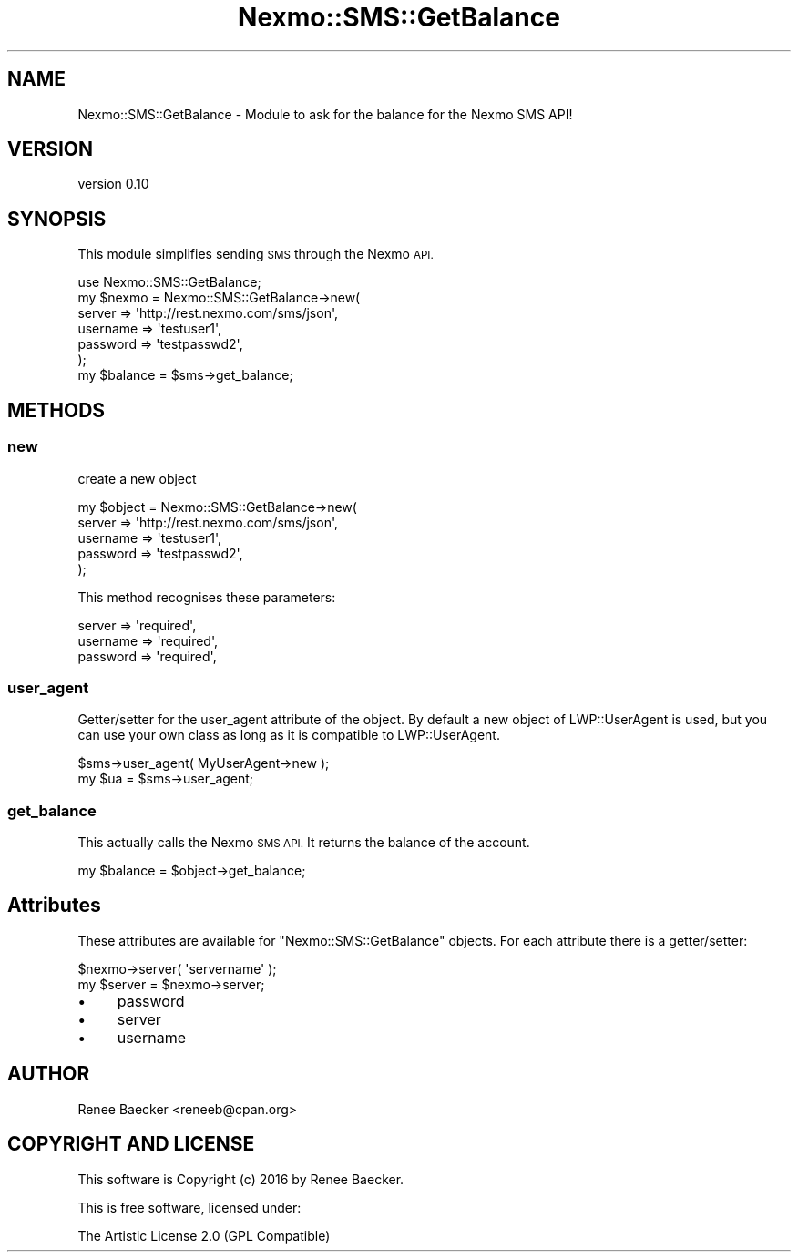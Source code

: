 .\" Automatically generated by Pod::Man 4.09 (Pod::Simple 3.35)
.\"
.\" Standard preamble:
.\" ========================================================================
.de Sp \" Vertical space (when we can't use .PP)
.if t .sp .5v
.if n .sp
..
.de Vb \" Begin verbatim text
.ft CW
.nf
.ne \\$1
..
.de Ve \" End verbatim text
.ft R
.fi
..
.\" Set up some character translations and predefined strings.  \*(-- will
.\" give an unbreakable dash, \*(PI will give pi, \*(L" will give a left
.\" double quote, and \*(R" will give a right double quote.  \*(C+ will
.\" give a nicer C++.  Capital omega is used to do unbreakable dashes and
.\" therefore won't be available.  \*(C` and \*(C' expand to `' in nroff,
.\" nothing in troff, for use with C<>.
.tr \(*W-
.ds C+ C\v'-.1v'\h'-1p'\s-2+\h'-1p'+\s0\v'.1v'\h'-1p'
.ie n \{\
.    ds -- \(*W-
.    ds PI pi
.    if (\n(.H=4u)&(1m=24u) .ds -- \(*W\h'-12u'\(*W\h'-12u'-\" diablo 10 pitch
.    if (\n(.H=4u)&(1m=20u) .ds -- \(*W\h'-12u'\(*W\h'-8u'-\"  diablo 12 pitch
.    ds L" ""
.    ds R" ""
.    ds C` ""
.    ds C' ""
'br\}
.el\{\
.    ds -- \|\(em\|
.    ds PI \(*p
.    ds L" ``
.    ds R" ''
.    ds C`
.    ds C'
'br\}
.\"
.\" Escape single quotes in literal strings from groff's Unicode transform.
.ie \n(.g .ds Aq \(aq
.el       .ds Aq '
.\"
.\" If the F register is >0, we'll generate index entries on stderr for
.\" titles (.TH), headers (.SH), subsections (.SS), items (.Ip), and index
.\" entries marked with X<> in POD.  Of course, you'll have to process the
.\" output yourself in some meaningful fashion.
.\"
.\" Avoid warning from groff about undefined register 'F'.
.de IX
..
.if !\nF .nr F 0
.if \nF>0 \{\
.    de IX
.    tm Index:\\$1\t\\n%\t"\\$2"
..
.    if !\nF==2 \{\
.        nr % 0
.        nr F 2
.    \}
.\}
.\" ========================================================================
.\"
.IX Title "Nexmo::SMS::GetBalance 3pm"
.TH Nexmo::SMS::GetBalance 3pm "2018-07-03" "perl v5.26.1" "User Contributed Perl Documentation"
.\" For nroff, turn off justification.  Always turn off hyphenation; it makes
.\" way too many mistakes in technical documents.
.if n .ad l
.nh
.SH "NAME"
Nexmo::SMS::GetBalance \- Module to ask for the balance for the Nexmo SMS API!
.SH "VERSION"
.IX Header "VERSION"
version 0.10
.SH "SYNOPSIS"
.IX Header "SYNOPSIS"
This module simplifies sending \s-1SMS\s0 through the Nexmo \s-1API.\s0
.PP
.Vb 1
\&    use Nexmo::SMS::GetBalance;
\&
\&    my $nexmo = Nexmo::SMS::GetBalance\->new(
\&        server   => \*(Aqhttp://rest.nexmo.com/sms/json\*(Aq,
\&        username => \*(Aqtestuser1\*(Aq,
\&        password => \*(Aqtestpasswd2\*(Aq,
\&    );
\&        
\&    my $balance = $sms\->get_balance;
.Ve
.SH "METHODS"
.IX Header "METHODS"
.SS "new"
.IX Subsection "new"
create a new object
.PP
.Vb 5
\&    my $object = Nexmo::SMS::GetBalance\->new(
\&        server   => \*(Aqhttp://rest.nexmo.com/sms/json\*(Aq,
\&        username => \*(Aqtestuser1\*(Aq,
\&        password => \*(Aqtestpasswd2\*(Aq,
\&    );
.Ve
.PP
This method recognises these parameters:
.PP
.Vb 3
\&    server            => \*(Aqrequired\*(Aq,
\&    username          => \*(Aqrequired\*(Aq,
\&    password          => \*(Aqrequired\*(Aq,
.Ve
.SS "user_agent"
.IX Subsection "user_agent"
Getter/setter for the user_agent attribute of the object. By default a new
object of LWP::UserAgent is used, but you can use your own class as long as it
is compatible to LWP::UserAgent.
.PP
.Vb 2
\&  $sms\->user_agent( MyUserAgent\->new );
\&  my $ua = $sms\->user_agent;
.Ve
.SS "get_balance"
.IX Subsection "get_balance"
This actually calls the Nexmo \s-1SMS API.\s0 It returns the balance of the account.
.PP
.Vb 1
\&   my $balance = $object\->get_balance;
.Ve
.SH "Attributes"
.IX Header "Attributes"
These attributes are available for \f(CW\*(C`Nexmo::SMS::GetBalance\*(C'\fR objects. For each
attribute there is a getter/setter:
.PP
.Vb 2
\&  $nexmo\->server( \*(Aqservername\*(Aq );
\&  my $server = $nexmo\->server;
.Ve
.IP "\(bu" 4
password
.IP "\(bu" 4
server
.IP "\(bu" 4
username
.SH "AUTHOR"
.IX Header "AUTHOR"
Renee Baecker <reneeb@cpan.org>
.SH "COPYRIGHT AND LICENSE"
.IX Header "COPYRIGHT AND LICENSE"
This software is Copyright (c) 2016 by Renee Baecker.
.PP
This is free software, licensed under:
.PP
.Vb 1
\&  The Artistic License 2.0 (GPL Compatible)
.Ve
